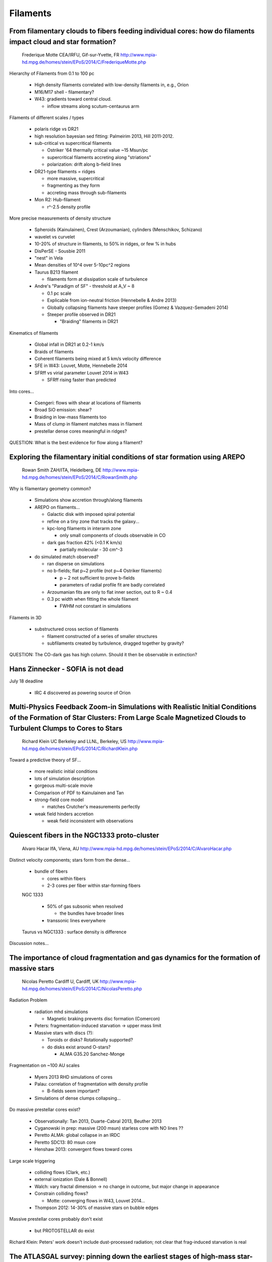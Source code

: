 Filaments
=========

From filamentary clouds to fibers feeding individual cores: how do filaments impact cloud and star formation? 
--------------------------------------------------------------------------------------------------------------

    Frederique Motte 
    CEA/IRFU, Gif-sur-Yvette, FR 
    http://www.mpia-hd.mpg.de/homes/stein/EPoS/2014/C/FrederiqueMotte.php

Hierarchy of Filaments from 0.1 to 100 pc

 - High density filaments correlated with low-density filaments in, e.g., Orion
 - M16/M17 shell - filamentary?
 - W43: gradients toward central cloud.

   - inflow streams along scutum-centaurus arm

Filaments of different scales / types

 - polaris ridge vs DR21
 - high resolution bayesian sed fitting: Palmeirim 2013, Hill 2011-2012.
 - sub-critical vs supercritical filaments

   - Ostriker '64 thermally critical value ~15 Msun/pc
   - supercritical filaments accreting along "striations"
   - polarization: drift along b-field lines

 - DR21-type filaments = ridges
   
   - more massive, supercritical
   - fragmenting as they form
   - accreting mass through sub-filaments

 - Mon R2: Hub-filament

   - r^-2.5 density profile

More precise measurements of density structure

 - Spheroids (Kainulainen), Crest (Arzoumanian), cylinders (Menschikov, Schizano)
 - wavelet vs curvelet
 - 10-20% of structure in filaments, to 50% in ridges, or few % in hubs
 - DisPerSE - Sousbie 2011
 - "nest" in Vela
 - Mean densities of 10^4 over 5-10pc^2 regions
 - Taurus B213 filament

   - filaments form at dissipation scale of turbulence

 - Andre's "Paradigm of SF" - threshold at A_V ~ 8

   - 0.1 pc scale
   - Explicable from ion-neutral friction (Hennebelle & Andre 2013)
   - Globally collapsing filaments have steeper profiles (Gomez & Vazquez-Semadeni 2014)
   - Steeper profile observed in DR21

     - "Braiding" filaments in DR21

Kinematics of filaments

 - Global infall in DR21 at 0.2-1 km/s
 - Braids of filaments
 - Coherent filaments being mixed at 5 km/s velocity difference
 - SFE in W43: Louvet, Motte, Hennebelle 2014
 - SFRff vs virial parameter Louvet 2014 in W43
 
   - SFRff rising faster than predicted

Into cores...

 - Csengeri: flows with shear at locations of filaments
 - Broad SiO emission: shear?
 - Braiding in low-mass filaments too
 - Mass of clump in filament matches mass in filament
 - prestellar dense cores meaningful in ridges?
     

QUESTION:
What is the best evidence for flow along a filament?


Exploring the filamentary initial conditions of star formation using AREPO
--------------------------------------------------------------------------

    Rowan Smith 
    ZAH/ITA, Heidelberg, DE 
    http://www.mpia-hd.mpg.de/homes/stein/EPoS/2014/C/RowanSmith.php

Why is filamentary geometry common?

 - Simulations show accretion through/along filaments
 - AREPO on filaments...

   - Galactic disk with imposed spiral potential
   - refine on a tiny zone that tracks the galaxy...
   - kpc-long filaments in interarm zone

     - only small components of clouds observable in CO

   - dark gas fraction 42% (<0.1 K km/s)

     - partially molecular - 30 cm^-3


 - do simulated match observed?
   
   - ran disperse on simulations
   - no b-fields; flat p~2 profile (not p~4 Ostriker filaments)
     
     - p ~ 2 not sufficient to prove b-fields
     - parameters of radial profile fit are badly correlated

   - Arzoumanian fits are only to flat inner section, out to R ~ 0.4
   - 0.3 pc width when fitting the whole filament

     - FWHM not constant in simulations

Filaments in 3D

 - substructured cross section of filaments

   - filament constructed of a series of smaller structures
   - subfilaments created by turbulence, dragged together by gravity?

QUESTION: The CO-dark gas has high column.  Should it then be observable in extinction?

Hans Zinnecker - SOFIA is not dead
----------------------------------

July 18 deadline

 - IRC 4 discovered as powering source of Orion

Multi-Physics Feedback Zoom-in Simulations with Realistic Initial Conditions of the Formation of Star Clusters: From Large Scale Magnetized Clouds to Turbulent Clumps to Cores to Stars 
-----------------------------------------------------------------------------------------------------------------------------------------------------------------------------------------


    Richard Klein 
    UC Berkeley and LLNL, Berkeley, US 
    http://www.mpia-hd.mpg.de/homes/stein/EPoS/2014/C/RichardKlein.php

Toward a predictive theory of SF...

 - more realistic initial conditions
 - lots of simulation description
 - gorgeous multi-scale movie
 - Comparison of PDF to Kainulainen and Tan
 - strong-field core model

   - matches Crutcher's measurements perfectly

 - weak field hinders accretion

   - weak field inconsistent with observations



Quiescent fibers in the NGC1333 proto-cluster 
----------------------------------------------

    Alvaro Hacar 
    IfA, Viena, AU 
    http://www.mpia-hd.mpg.de/homes/stein/EPoS/2014/C/AlvaroHacar.php

Distinct velocity components; stars form from the dense...

 - bundle of fibers

   - cores within fibers
   - 2-3 cores per fiber within star-forming fibers

 NGC 1333

   - 50% of gas subsonic when resolved

     - the bundles have broader lines

   - transsonic lines everywhere

 Taurus vs NGC1333 : surface density is difference


Discussion notes...

The importance of cloud fragmentation and gas dynamics for the formation of massive stars 
------------------------------------------------------------------------------------------

    Nicolas Peretto 
    Cardiff U, Cardiff, UK 
    http://www.mpia-hd.mpg.de/homes/stein/EPoS/2014/C/NicolasPeretto.php

Radiation Problem

 - radiation mhd simulations

   - Magnetic braking prevents disc formation (Comercon)

 - Peters: fragmentation-induced starvation -> upper mass limit
 - Massive stars with discs (?):

   - Toroids or disks?  Rotationally supported?
   - do disks exist around O-stars?

     - ALMA G35.20 Sanchez-Monge

Fragmentation on ~100 AU scales

 - Myers 2013 RHD simulations of cores
 - Palau: correlation of fragmentation with density profile

   - B-fields seem important?

 - Simulations of dense clumps collapsing...

Do massive prestellar cores exist?

 - Observationally: Tan 2013, Duarte-Cabral 2013, Beuther 2013
 - Cyganowski in prep: massive (200 msun) starless core with NO lines ??
 - Peretto ALMA: global collapse in an IRDC
 - Peretto SDC13: 80 msun core
 - Henshaw 2013: convergent flows toward cores

Large scale triggering

 - colliding flows (Clark, etc.)
 - external ionization (Dale & Bonnell)
 - Walch: vary fractal dimension -> no change in outcome, but major change in appearance
 - Constrain colliding flows?

   - Motte: converging flows in W43, Louvet 2014...

 - Thompson 2012: 14-30% of massive stars on bubble edges

Massive prestellar cores probably don't exist

 - but PROTOSTELLAR do exist

Richard Klein: Peters' work doesn't include dust-processed radiation; not clear
that frag-induced starvation is real

The ATLASGAL survey: pinning down the earliest stages of high-mass star-formation 
----------------------------------------------------------------------------------


    Timea Csengeri 
    MPIfR, Bonn, DE 
    http://www.mpia-hd.mpg.de/homes/stein/EPoS/2014/C/TimeaCsengeri.php

Timescales

 - 1/3 of sources star forming
 - 75% of sources >5 Jy contain embedded sources
 - short timescales for mass assembly
 - flux-limited sample of sources followed up with ALMA

   - 45 IR-quiet sources

 - filament extraction from ATLASGAL: DiSPERSE

major spectroscopic followup survey

 - Shocked SiO study to examine claim of decreasing SiO 2-1 with time / age


PROJECT IDEA:
W51 - Interaction of a filament with a SNR

Ke Wang: How many of 45 targets are known IRDCs?
A: some.  Many in 4th quadrant.  Little known there.

Bergin: What is origin of quiescent SiO?
A: Maybe cloud-cloud collisions

Peretto: How does GLOSTAR compare to THOR?
A: higher frequency, higher resolution

Falgarone: Small maps in line survey or single pointing?  How will you compare
different resolution observations?
A: Just pointings.  Nearly beam matched...

Ragan: How does IRAM survey compare to MALT90?
A: Northern sources

Quantifying the feedback effects of protostellar outflows and radiation pressure in massive star formation 
-----------------------------------------------------------------------------------------------------------

    Rolf Kuiper 
    MPIA, Heidelberg, DE 
    http://www.mpia-hd.mpg.de/homes/stein/EPoS/2014/C/RolfKuiper.php


Overcoming radiation pressure

Protostellar Outflows and their Effect on Star Formation, from Disk to Cloud Scales 
------------------------------------------------------------------------------------

    Hector Arce 
    Yale U, USA 
    http://www.mpia-hd.mpg.de/homes/stein/EPoS/2014/C/HectorArce.php

Collimation from B-fields, not from envelope

 - velocity gradients observed in outflows
 - launching consistent with disk wind
 - outflow cavity expands over time

   - spherical winds in late Class II phase?

 - Offner & Arce: 0.4 SFE from outflows
 - Core destruction timescales longer than lifetime of protostar

   - but, outflow mass/energy/momentum underestimated
   - Dunham 2014
   - Yildiz showed outflow temperatures hotter than 50K
     
     - higher T at higher V

 - outflows could still be the core disruptors
 - outflows can replace turbulence on core scales
 - clustered outflows in NGC 1333 with CARMA
 - Wang, Nakamura, Li - outflows can drive turbulence in clusters
 - B59: outflow has created cavity
 - Outflows affect 1-4 pc scales, but not very large scales

   - A/B stars drive shells that contribute to turbulence on cloud scales

 - NGC 1333: outflows seem to affect dense gas
 - pc-scale outflows
 - chemistry can connect large and small scales



Q (me): Is the core disruption by outflow mass dependent?  What effect does that have on CMF->IMF mapping?
A: I don't know.  Maybe Jenny does

Di Li: Outflow replenish turbulence - Larson's law.  Energy is injected at outflow scale.  
A: Don't know the observational properties of outflows well enough to measure 

Di: Should see anticorrelation between outflow total kinetic energy and SFE?
A: ?? (I thought the SFE is only set by outflows on core scales)

Bergin: What can outflows tell us about episodic accretion?
A: Lots

Chat Hull: What's the largest twist in an outflow?
A: big in MSFRs

Alvaro Hacar: Same region to say opposite things.  *Cloud* is not affected but *cores* are.
A: True, larger scales are not affected by outflows

Jet launching: MHD simulations of the accretion-ejection structure 
-------------------------------------------------------------------

    Christian Fendt 
    MPIA, Heidelberg, DE 
    http://www.mpia-hd.mpg.de/homes/stein/EPoS/2014/C/ChristianFendt.php

Deep Radio Continuum Observations of Massive Protostars: A Search for Jets 
---------------------------------------------------------------------------

    Viviana Rosero 
    NMT, Socorro, New Mexico, US 
    http://www.mpia-hd.mpg.de/homes/stein/EPoS/2014/2014prog.php

High detection rate of faint, outflow-associated radio sources toward infrared objects

 - flat spectral index: -1.5 to +1.5, but mean ~0
 - flux correlated with luminosity.... or Lyman continuum... Anglada 1995
 - momentum injection rate of outflow well correlated with radio luminosity
 - outflow in G11 (snake) consistent with thermal emission

Keto: Why do you think these are jets and not small HII regions?
A: millimeter counterparts

Zinnecker: How are the jets ionized?
A: We don't know.

Dunham: Are the jets always extended?  We detect all in Perseus as point
sources with spectral indices consistent with thermal.
A: For most HMCs, they are extended.  For CMCs, mostly point sources.

Hatchell: Many multiple sources.  How often are those uniquely interpreted as
one jet vs many?
A: We don't detect stellar multiples.

Simon Bihr: Do you look for / see line emission?
A: Too weak. ~100 uJy

Discussion: Moderated by Hans
-----------------------------
What have we learned since 2007?

 - rehash: massive stars are clusters
